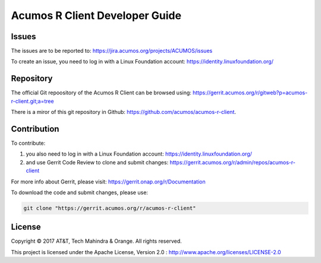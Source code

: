 .. ===============LICENSE_START=======================================================
.. Acumos CC-BY-4.0
.. ===================================================================================
.. Copyright (C) 2017-2018 AT&T Intellectual Property & Tech Mahindra. All rights reserved.
.. ===================================================================================
.. This Acumos documentation file is distributed by AT&T and Tech Mahindra
.. under the Creative Commons Attribution 4.0 International License (the "License");
.. you may not use this file except in compliance with the License.
.. You may obtain a copy of the License at
..
.. http://creativecommons.org/licenses/by/4.0
..
.. This file is distributed on an "AS IS" BASIS,
.. WITHOUT WARRANTIES OR CONDITIONS OF ANY KIND, either express or implied.
.. See the License for the specific language governing permissions and
.. limitations under the License.
.. ===============LICENSE_END=========================================================

===============================
Acumos R Client Developer Guide
===============================


Issues
=======

The issues are to be reported to: https://jira.acumos.org/projects/ACUMOS/issues

To create an issue, you need to log in with a Linux Foundation account: https://identity.linuxfoundation.org/

Repository
===========

The official Git repoository of the Acumos R Client can be browsed using: https://gerrit.acumos.org/r/gitweb?p=acumos-r-client.git;a=tree

There is a miror of this git repository in Github: https://github.com/acumos/acumos-r-client. 

Contribution
=============

To contribute:

#) you also need to log in with a Linux Foundation account: https://identity.linuxfoundation.org/

#) and use Gerrit Code Review to clone and submit changes: https://gerrit.acumos.org/r/admin/repos/acumos-r-client

For more info about Gerrit, please visit: https://gerrit.onap.org/r/Documentation

To download the code and submit changes, please use:
	
.. code-block:: bash

	git clone "https://gerrit.acumos.org/r/acumos-r-client"


License
========

Copyright © 2017 AT&T, Tech Mahindra & Orange. All rights reserved.

This project is licensed under the Apache License, Version 2.0 : http://www.apache.org/licenses/LICENSE-2.0